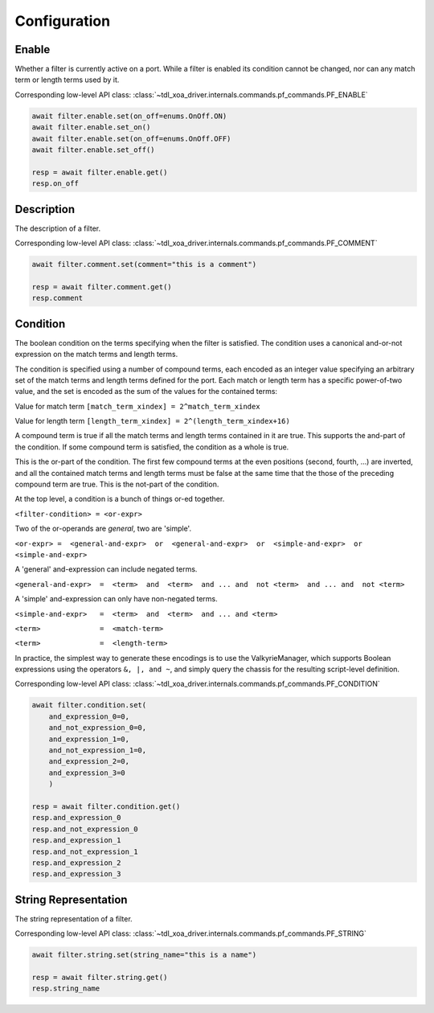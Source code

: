 Configuration
=========================

Enable
-----------------
Whether a filter is currently active on a port. While a filter is enabled its
condition cannot be changed, nor can any match term or length terms used by it.

Corresponding low-level API class: :class:`~tdl_xoa_driver.internals.commands.pf_commands.PF_ENABLE`

.. code-block:: python

    await filter.enable.set(on_off=enums.OnOff.ON)
    await filter.enable.set_on()
    await filter.enable.set(on_off=enums.OnOff.OFF)
    await filter.enable.set_off()

    resp = await filter.enable.get()
    resp.on_off


Description
-----------
The description of a filter.

Corresponding low-level API class: :class:`~tdl_xoa_driver.internals.commands.pf_commands.PF_COMMENT`

.. code-block:: python

    await filter.comment.set(comment="this is a comment")
    
    resp = await filter.comment.get()
    resp.comment


Condition
---------------
The boolean condition on the terms specifying when the filter is satisfied. The condition uses a canonical and-or-not expression on the match terms and length terms.

The condition is specified using a number of compound terms, each encoded as an integer value specifying an arbitrary set of the match terms
and length terms defined for the port. Each match or length term has a specific power-of-two value, and the set is encoded as the sum of the values for the contained terms:

Value for match term ``[match_term_xindex] = 2^match_term_xindex``

Value for length term ``[length_term_xindex] = 2^(length_term_xindex+16)``

A compound term is true if all the match terms and length terms contained in it are true. This supports the and-part of the condition.
If some compound term is satisfied, the condition as a whole is true.

This is the or-part of the condition. The first few compound terms at the even positions (second, fourth, ...) are inverted,
and all the contained match terms and length terms must be false at the same time that the those of the preceding compound term are true.
This is the not-part of the condition.

At the top level, a condition is a bunch of things or-ed together.

``<filter-condition> = <or-expr>``

Two of the or-operands are *general*, two are 'simple'.

``<or-expr> =  <general-and-expr>  or  <general-and-expr>  or  <simple-and-expr>  or  <simple-and-expr>``

A 'general' and-expression can include negated terms.

``<general-and-expr>  =  <term>  and  <term>  and ... and  not <term>  and ... and  not <term>``

A 'simple' and-expression can only have non-negated terms.

``<simple-and-expr>   =  <term>  and  <term>  and ... and <term>``

``<term>              =  <match-term>``

``<term>              =  <length-term>``

In practice, the simplest way to generate these encodings is to use the ValkyrieManager,
which supports Boolean expressions using the operators ``&, |, and ~``, and simply query the chassis for the resulting script-level definition.

Corresponding low-level API class: :class:`~tdl_xoa_driver.internals.commands.pf_commands.PF_CONDITION`

.. code-block:: python

    await filter.condition.set(
        and_expression_0=0,
        and_not_expression_0=0,
        and_expression_1=0,
        and_not_expression_1=0,
        and_expression_2=0,
        and_expression_3=0
        )

    resp = await filter.condition.get()
    resp.and_expression_0
    resp.and_not_expression_0
    resp.and_expression_1
    resp.and_not_expression_1
    resp.and_expression_2
    resp.and_expression_3


String Representation
----------------------
The string representation of a filter.

Corresponding low-level API class: :class:`~tdl_xoa_driver.internals.commands.pf_commands.PF_STRING`

.. code-block:: python

    await filter.string.set(string_name="this is a name")

    resp = await filter.string.get()
    resp.string_name
